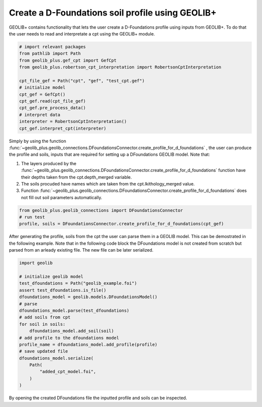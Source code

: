 .. tutorialcpt:

Create a D-Foundations soil profile using GEOLIB+
=================================================

GEOLIB+ contains functionality that lets the user create a D-Foundations profile using inputs from GEOLIB+.
To do that the user needs to read and interpretate a cpt using the GEOLIB+ module.


.. code-block:: python

    # import relevant packages
    from pathlib import Path
    from geolib_plus.gef_cpt import GefCpt
    from geolib_plus.robertson_cpt_interpretation import RobertsonCptInterpretation

    cpt_file_gef = Path("cpt", "gef", "test_cpt.gef")  
    # initialize model
    cpt_gef = GefCpt()
    cpt_gef.read(cpt_file_gef)
    cpt_gef.pre_process_data()
    # interpret data
    interpreter = RobertsonCptInterpretation()
    cpt_gef.interpret_cpt(interpreter)


Simply by using the function :func:`~geolib_plus.geolib_connections.DFoundationsConnector.create_profile_for_d_foundations` , the user
can produce the profile and soils, inputs that are required for setting up a DFoundations GEOLIB model. Note that:

1. The layers produced by the :func:`~geolib_plus.geolib_connections.DFoundationsConnector.create_profile_for_d_foundations` function have their depths taken from the cpt.depth_merged variable.
2. The soils procuded have names which are taken from the cpt.lkithology_merged value.
3. Function :func:`~geolib_plus.geolib_connections.DFoundationsConnector.create_profile_for_d_foundations` does not fill out soil parameters automatically.

.. code-block:: python
        
    from geolib_plus.geolib_connections import DFoundationsConnector
    # run test
    profile, soils = DFoundationsConnector.create_profile_for_d_foundations(cpt_gef)

After generating the profile, soils from the cpt the user can parse them in a GEOLIB model. 
This can be demostrated in the following example. Note that in the following code block the 
DFoundations model is not created from scratch but parsed from an arleady existing file.
The new file can be later serialized.

.. code-block:: python

        import geolib

        # initialize geolib model
        test_dfoundations = Path("geolib_example.foi")
        assert test_dfoundations.is_file()
        dfoundations_model = geolib.models.DFoundationsModel()
        # parse
        dfoundations_model.parse(test_dfoundations)
        # add soils from cpt
        for soil in soils:
            dfoundations_model.add_soil(soil)
        # add profile to the dfoundations model
        profile_name = dfoundations_model.add_profile(profile)
        # save updated file
        dfoundations_model.serialize(
            Path(
                "added_cpt_model.foi",
            )
        )

By opening the created DFoundations file the inputted profile and soils can be inspected.


.. |Substitution Name| image:: ..\_static\DFoundations_profile.png
  :width: 400
  :alt: DFoundations_profile
